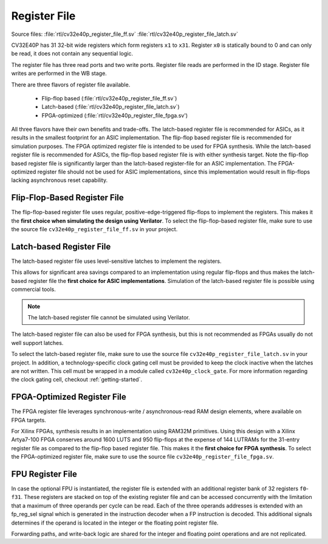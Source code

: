 .. _register-file:

Register File
=============

Source files: :file:`rtl/cv32e40p_register_file_ff.sv` :file:`rtl/cv32e40p_register_file_latch.sv`

CV32E40P has 31 32-bit wide registers which form registers ``x1`` to ``x31``.
Register ``x0`` is statically bound to 0 and can only be read, it does not
contain any sequential logic.

The register file has three read ports and two write ports. Register file reads are performed in the ID stage.
Register file writes are performed in the WB stage.

There are three flavors of register file available.

 * Flip-flop based (:file:`rtl/cv32e40p_register_file_ff.sv`)
 * Latch-based (:file:`rtl/cv32e40p_register_file_latch.sv`)
 * FPGA-optimized (:file:`rtl/cv32e40p_register_file_fpga.sv')

All three flavors have their own benefits and trade-offs.
The latch-based register file is recommended for ASICs, as it results in the smallest footprint for an ASIC implementation.
The flip-flop based register file is recommended for simulation purposes.
The FPGA optimized register file is intended to be used for FPGA synthesis.
While the latch-based register file is recommended for ASICs, the flip-flop based register file is with either synthesis target.
Note the flip-flop based register file is significantly larger than the latch-based register-file for an ASIC implementation.
The FPGA-optimized register file should not be used for ASIC implementations, since this implementation would result in flip-flops lacking asynchronous reset capability.


Flip-Flop-Based Register File
-----------------------------

The flip-flop-based register file uses regular, positive-edge-triggered flip-flops to implement the registers.
This makes it the **first choice when simulating the design using Verilator**.
To select the flip-flop-based register file, make sure to use the source file ``cv32e40p_register_file_ff.sv`` in your project.

Latch-based Register File
-------------------------

The latch-based register file uses level-sensitive latches to implement the registers.

This allows for significant area savings compared to an implementation using regular flip-flops and
thus makes the latch-based register file the **first choice for ASIC implementations**.
Simulation of the latch-based register file is possible using commercial tools.

.. note:: The latch-based register file cannot be simulated using Verilator.

The latch-based register file can also be used for FPGA synthesis, but this is not recommended as FPGAs usually do not well support latches.

To select the latch-based register file, make sure to use the source file ``cv32e40p_register_file_latch.sv`` in your project.
In addition, a technology-specific clock gating cell must be provided to keep the clock inactive when the latches are not written.
This cell must be wrapped in a module called ``cv32e40p_clock_gate``.
For more information regarding the clock gating cell, checkout :ref:`getting-started`.

FPGA-Optimized Register File
-----------------------------
The FPGA register file leverages synchronous-write / asynchronous-read RAM design elements, where available on FPGA targets.

For Xilinx FPGAs, synthesis results in an implementation using RAM32M primitives.
Using this design with a Xilinx Artya7-100 FPGA conserves around 1600 LUTS and 950 flip-flops at the expense of 144 LUTRAMs for the 31-entry register file as compared to the flip-flop based register file.
This makes it the **first choice for FPGA synthesis**.
To select the FPGA-optimized register file, make sure to use the source file ``cv32e40p_register_file_fpga.sv``.

FPU Register File
-----------------

In case the optional FPU is instantiated, the register file is extended
with an additional register bank of 32 registers ``f0``-``f31``. These registers
are stacked on top of the existing register file and can be accessed
concurrently with the limitation that a maximum of three operands per
cycle can be read. Each of the three operands addresses is extended with
an fp_reg_sel signal which is generated in the instruction decoder
when a FP instruction is decoded. This additional signals determines if
the operand is located in the integer or the floating point register
file.

Forwarding paths, and write-back logic are shared for the integer and
floating point operations and are not replicated.
